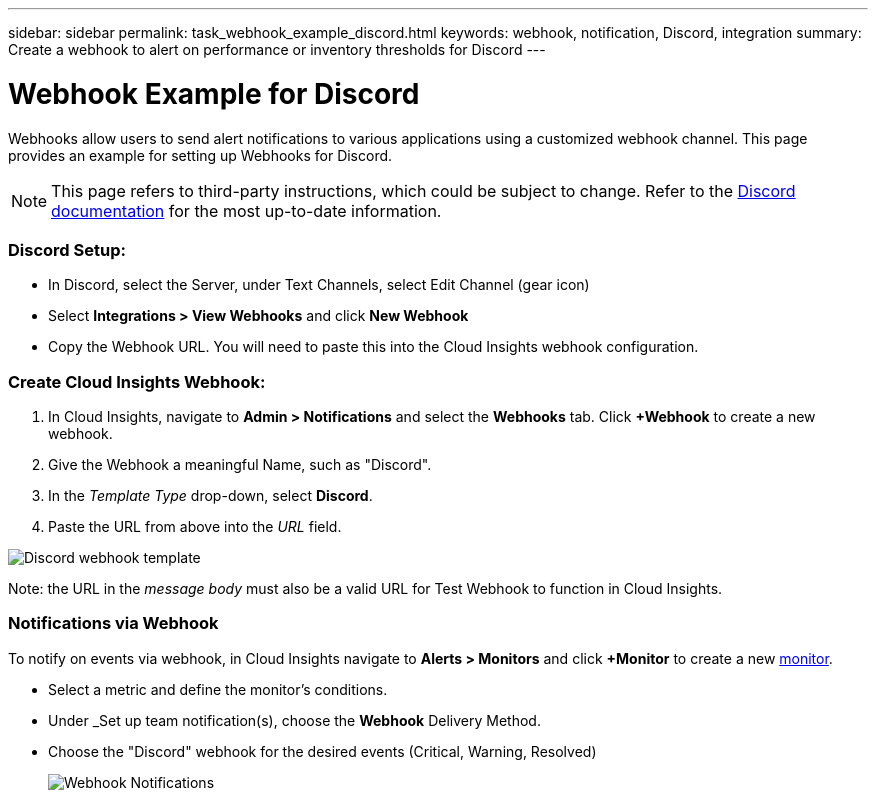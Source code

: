 ---
sidebar: sidebar
permalink: task_webhook_example_discord.html
keywords: webhook, notification, Discord, integration
summary: Create a webhook to alert on performance or inventory thresholds for Discord
---

= Webhook Example for Discord

:toc: macro
:hardbreaks:
:toclevels: 1
:nofooter:
:icons: font
:linkattrs:
:imagesdir: ./media/

[.lead]
Webhooks allow users to send alert notifications to various applications using a customized webhook channel. This page provides an example for setting up Webhooks for Discord.

NOTE: This page refers to third-party instructions, which could be subject to change. Refer to the link:https://support.discord.com/hc/en-us/articles/228383668-Intro-to-Webhooks[Discord documentation] for the most up-to-date information. 

=== Discord Setup:

* In Discord, select the Server, under Text Channels, select Edit Channel (gear icon)

* Select *Integrations > View Webhooks* and click *New Webhook*

* Copy the Webhook URL. You will need to paste this into the Cloud Insights webhook configuration.


=== Create Cloud Insights Webhook:

. In Cloud Insights, navigate to *Admin > Notifications* and select the *Webhooks* tab. Click *+Webhook* to create a new webhook.

. Give the Webhook a meaningful Name, such as "Discord". 

. In the _Template Type_ drop-down, select *Discord*.

. Paste the URL from above into the _URL_ field.

image:Webhooks-Discord_example.png[Discord webhook template]

Note: the URL in the _message body_ must also be a valid URL for Test Webhook to function in Cloud Insights.

=== Notifications via Webhook

To notify on events via webhook, in Cloud Insights navigate to *Alerts > Monitors* and click *+Monitor* to create a new link:task_create_monitor.html[monitor].

* Select a metric and define the monitor's conditions.

* Under _Set up team notification(s), choose the *Webhook* Delivery Method.

* Choose the "Discord" webhook for the desired events (Critical, Warning, Resolved)
+
image:Webhooks_Discord_Notifications.png[Webhook Notifications]





